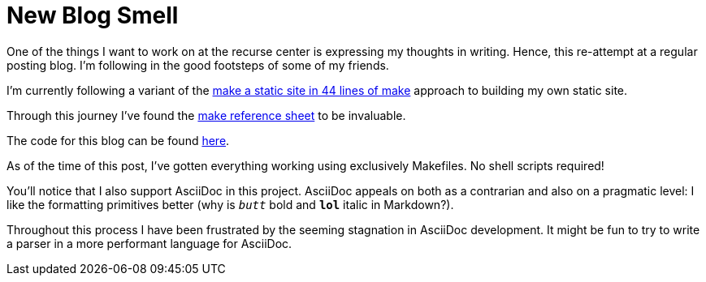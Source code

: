 = New Blog Smell

One of the things I want to work on at the recurse center is expressing my
thoughts in writing. Hence, this re-attempt at a regular posting blog. I'm
following in the good footsteps of some of my friends.

I'm currently following a variant of the
http://cdaniels.net/2017-11-22_make-static-site.html#the-makefile[make a static
site in 44 lines of make] approach to building my own static site.

Through this journey I've found the
https://web.archive.org/web/20171218110823/http://www.schacherer.de/frank/technology/tools/make.html[make
reference sheet] to be invaluable.

The code for this blog can be found https://github.com/shantiii/yawg[here].

As of the time of this post, I've gotten everything working using exclusively
Makefiles. No shell scripts required!

You'll notice that I also support AsciiDoc in this project. AsciiDoc appeals on
both as a contrarian and also on a pragmatic level: I like the formatting
primitives better (why is `__butt__` bold and `*lol*` italic in Markdown?).

Throughout this process I have been frustrated by the seeming stagnation in
AsciiDoc development. It might be fun to try to write a parser in a more
performant language for AsciiDoc.
